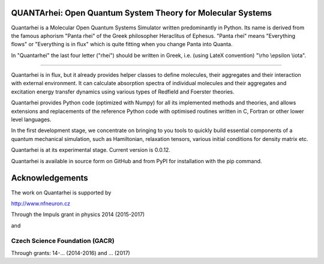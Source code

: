 QUANTArhei: Open Quantum System Theory for Molecular Systems
============================================================

Quantarhei is a Molecular Open Quantum Systems Simulator written predominantly
in Python. Its name is derived from the famous aphorism "Panta rhei" of the
Greek philosopher Heraclitus of Ephesus. "Panta rhei" means "Everything flows"
or "Everything is in flux" which is quite fitting when you change Panta into
Quanta.

In "Quantarhei" the last four letter ("rhei") should be written in Greek,
i.e. (using LateX convention) "\\rho \\epsilon \\iota". 

----

Quantarhei is in flux, but it already provides helper classes to define
molecules, their aggregates and their interaction with external environment.
It can calculate absorption spectra of individual molecules and their
aggregates and excitation energy transfer dynamics using various types
of Redfield and Foerster theories.

Quantarhei provides Python code (optimized with Numpy) for all its implemented
methods and theories, and allows extensions and replacements of the reference
Python code with optimised routines written in C, Fortran or other lower level
languages.

In the first development stage, we concentrate on bringing to you tools
to quickly build essential components of a quantum mechanical simulation,
such as Hamiltonian, relaxation tensors, various initial
conditions for density matrix etc.

Quantarhei is at its experimental stage. 
Current version is 0.0.12.

Quantarhei is available in source form on GitHub and from PyPI for installation
with the pip command.

Acknowledgements
================

The work on Quantarhei is supported by

.. _`Neuron Fund for Support of Science`:
http://www.nfneuron.cz

Through the Impuls grant in physics 2014 (2015-2017)

and

Czech Science Foundation (GACR)
-------------------------------
Through grants: 14-... (2014-2016)
and ... (2017)



